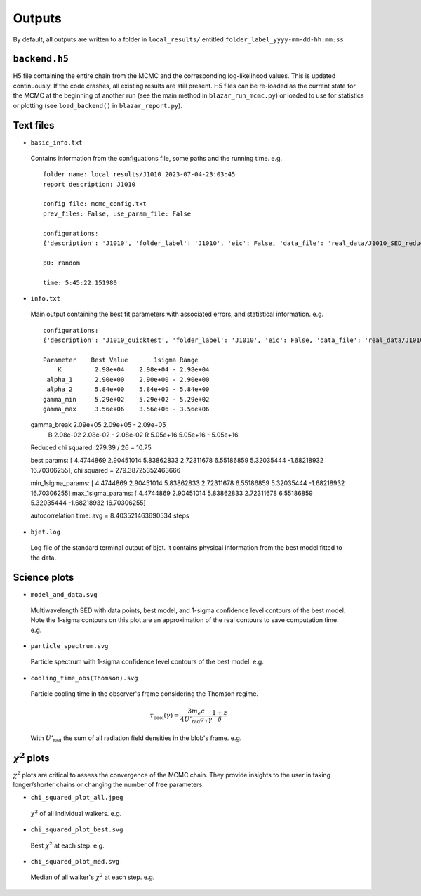 Outputs
=======
.. _outputs:

By default, all outputs are written to a folder in ``local_results/`` entitled ``folder_label_yyyy-mm-dd-hh:mm:ss``

``backend.h5``
--------------
H5 file containing the entire chain from the MCMC and the corresponding log-likelihood values. This is updated continuously. If the code crashes, all existing results are still present. H5 files can be re-loaded as the current state for the MCMC at the beginning of another run (see the main method in ``blazar_run_mcmc.py``) or loaded to use for statistics or plotting (see ``load_backend()`` in ``blazar_report.py``).

Text files
----------

- ``basic_info.txt``
 Contains information from the configuations file, some paths and the running time.
 e.g. ::

  folder name: local_results/J1010_2023-07-04-23:03:45
  report description: J1010

  config file: mcmc_config.txt
  prev_files: False, use_param_file: False

  configurations:
  {'description': 'J1010', 'folder_label': 'J1010', 'eic': False, 'data_file': 'real_data/J1010_SED_reduced.dat', 'n_steps': 5000, 'n_walkers': 100, 'discard': 200, 'parallel': True, 'cores': 15, 'use_variability': True, 'tau_variability': 24.0, 'redshift': 0.143, 'custom_alpha2_limits': False, 'bb_temp': 'null', 'l_nuc': 'null', 'tau': 'null', 'blob_dist': 'null', 'alpha2_limits': [1.5, 7.5], 'fixed_params': [-inf, -inf, -inf, -inf, -inf, -inf, -inf, -inf, -inf]}

  p0: random

  time: 5:45:22.151980

- ``info.txt``

 Main output containing the best fit parameters with associated errors, and statistical information.
 e.g. ::

  configurations: 
  {'description': 'J1010_quicktest', 'folder_label': 'J1010', 'eic': False, 'data_file': 'real_data/J1010_SED_reduced.dat', 'n_steps': 100, 'n_walkers': 50, 'discard': 20, 'parallel': True, 'cores': 15, 'use_variability': True, 'tau_variability': 24.0, 'redshift': 0.143, 'custom_alpha2_limits': False, 'bb_temp': 'null', 'l_nuc': 'null', 'tau': 'null', 'blob_dist': 'null', 'alpha2_limits': [1.5, 7.5], 'fixed_params': [83.8, -inf, -inf, -inf, -inf, -inf, -inf, -inf, -inf]}

  Parameter    Best Value       1sigma Range    
      K         2.98e+04    2.98e+04 - 2.98e+04 
   alpha_1      2.90e+00    2.90e+00 - 2.90e+00 
   alpha_2      5.84e+00    5.84e+00 - 5.84e+00 
  gamma_min     5.29e+02    5.29e+02 - 5.29e+02 
  gamma_max     3.56e+06    3.56e+06 - 3.56e+06 
 gamma_break    2.09e+05    2.09e+05 - 2.09e+05 
      B         2.08e-02    2.08e-02 - 2.08e-02 
      R         5.05e+16    5.05e+16 - 5.05e+16 
 Reduced chi squared: 279.39 / 26 = 10.75


 best params: [ 4.4744869   2.90451014  5.83862833  2.72311678  6.55186859  5.32035444
 -1.68218932 16.70306255], chi squared = 279.38725352463666

 min_1sigma_params: [ 4.4744869   2.90451014  5.83862833  2.72311678  6.55186859  5.32035444
 -1.68218932 16.70306255]
 max_1sigma_params: [ 4.4744869   2.90451014  5.83862833  2.72311678  6.55186859  5.32035444
 -1.68218932 16.70306255]

 autocorrelation time: avg = 8.403521463690534 steps

- ``bjet.log``

 Log file of the standard terminal output of bjet. It contains physical information from the best model fitted to the data.


Science plots
-------------

- ``model_and_data.svg``

 Multiwavelength SED with data points, best model, and 1-sigma confidence level contours of the best model. Note the 1-sigma contours on this plot are an approximation of the real contours to save computation time.
 e.g.

 .. image:: ../figures/model_and_data.png
   :width: 400

- ``particle_spectrum.svg``

 Particle spectrum with 1-sigma confidence level contours of the best model.
 e.g.

 .. image:: ../figures/particle_spectrum.png
   :width: 400

- ``cooling_time_obs(Thomson).svg``

 Particle cooling time in the observer's frame considering the Thomson regime.

 .. math:: \tau_\mathrm{cool}(\gamma) = \frac{3 m_e c}{4 U'_\mathrm{rad} \sigma_T \gamma} \frac{1+z}{\delta}

 With :math:`U'_\mathrm{rad}` the sum of all radiation field densities in the blob's frame.
 e.g.

 .. image:: ../figures/cooling_time_obs(Thomson).png
   :width: 400

:math:`\chi^2` plots
--------------------
:math:`\chi^2` plots are critical to assess the convergence of the MCMC chain. They provide insights to the user in taking longer/shorter chains or changing the number of free parameters.

- ``chi_squared_plot_all.jpeg``
 :math:`\chi^2` of all individual walkers. 
 e.g.

 .. image:: ../figures/chi_squared_plot_all.jpeg
   :width: 400

- ``chi_squared_plot_best.svg``
 Best :math:`\chi^2` at each step.
 e.g.

 .. image:: ../figures/chi_squared_plot_best.png
   :width: 400

- ``chi_squared_plot_med.svg``
 Median of all walker's :math:`\chi^2` at each step.
 e.g.

 .. image:: ../figures/chi_squared_plot_med.png
   :width: 400
